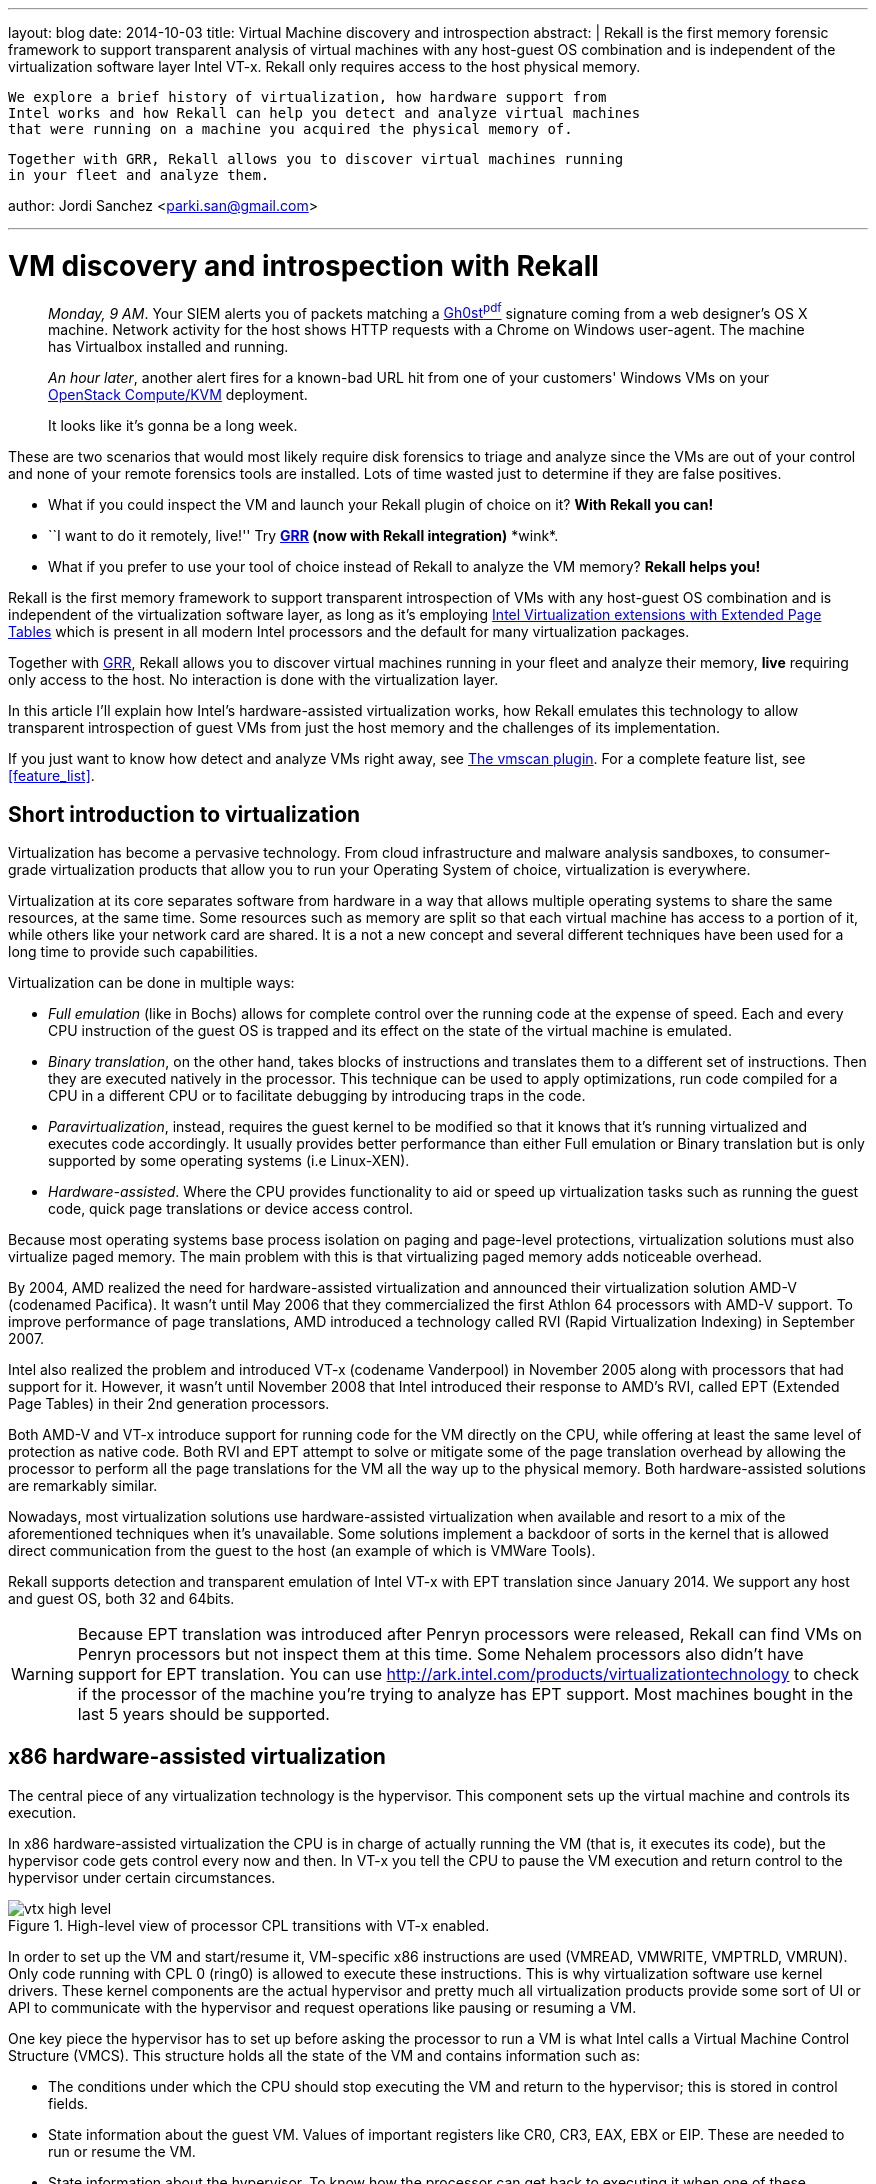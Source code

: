 ---
layout: blog
date: 2014-10-03
title: Virtual Machine discovery and introspection
abstract: |
  Rekall is the first memory forensic framework to support transparent analysis
  of virtual machines with any host-guest OS combination and is independent of
  the virtualization software layer Intel VT-x. Rekall only requires access to
  the host physical memory.

  We explore a brief history of virtualization, how hardware support from
  Intel works and how Rekall can help you detect and analyze virtual machines
  that were running on a machine you acquired the physical memory of.

  Together with GRR, Rekall allows you to discover virtual machines running
  in your fleet and analyze them.

author: Jordi Sanchez <parki.san@gmail.com>

---

:toc2: left

VM discovery and introspection with Rekall
==========================================

[quote]
_________________________________________
_Monday, 9 AM_. Your SIEM alerts you of packets matching a http://www.trendmicro.com/cloud-content/us/pdfs/security-intelligence/white-papers/wp-detecting-apt-activity-with-network-traffic-analysis.pdf[Gh0st^pdf^]
signature coming from a web designer's OS X machine. Network activity for the host shows HTTP requests with a Chrome on Windows user-agent. The machine has Virtualbox installed and running.

_An hour later_, another alert fires for a known-bad URL hit from one of your
customers' Windows VMs on your http://www.openstack.org/software/openstack-compute/[OpenStack Compute/KVM] deployment.

It looks like it's gonna be a long week.
_________________________________________

These are two scenarios that would most likely require disk forensics to triage and analyze since the VMs are out of your control and none of your remote forensics tools are installed. Lots of time wasted just to determine if they are false positives.

* What if you could inspect the VM and launch your Rekall plugin of choice on it? *With Rekall you can!*
* ``I want to do it remotely, live!'' Try *https://code.google.com/p/grr/[GRR] (now with Rekall integration)* \*wink*.
* What if you prefer to use your tool of choice instead of Rekall to analyze the VM
memory? *Rekall helps you!*


Rekall is the first memory framework to support transparent introspection of
VMs with any host-guest OS combination and is independent of the virtualization software layer, as long as it's employing http://en.wikipedia.org/wiki/X86_virtualization[Intel Virtualization extensions with Extended Page Tables] which is present in all modern Intel processors and the default for many virtualization packages.

Together with https://code.google.com/p/grr/[GRR], Rekall allows you to discover virtual machines running
in your fleet and analyze their memory, *live* requiring only access to the host.
No interaction is done with the virtualization layer.

In this article I'll explain how Intel's hardware-assisted virtualization works,
how Rekall emulates this technology to allow transparent introspection of guest
VMs from just the host memory and the challenges of its implementation.

If you just want to know how detect and analyze VMs right away, see <<the_vmscan_plugin>>.
For a complete feature list, see <<feature_list>>.


Short introduction to virtualization
------------------------------------

Virtualization has become a pervasive technology. From cloud infrastructure and
malware analysis sandboxes, to consumer-grade virtualization products that
allow you to run your Operating System of choice, virtualization is everywhere.

Virtualization at its core separates software from hardware in a way that allows
multiple operating systems to share the same resources, at the same time. Some
resources such as memory are split so that each virtual machine has access to a
portion of it, while others like your network card are shared. It is a not a new
concept and several different techniques have been used for a long time to
provide such capabilities.

Virtualization can be done in multiple ways:

* _Full emulation_ (like in Bochs) allows for complete control over the running
code at the expense of speed. Each and every CPU instruction of the guest OS
is trapped and its effect on the state of the virtual machine is emulated.

* _Binary translation_, on the other hand, takes blocks of instructions and 
translates them to a different set of instructions. Then they are executed
natively in the processor. This technique can be used to apply optimizations,
run code compiled for a CPU in a different CPU or to facilitate debugging by
introducing traps in the code.

* _Paravirtualization_, instead, requires the guest kernel to be modified so
that it knows that it's running virtualized and executes code accordingly. It
usually provides better performance than either Full emulation or Binary
translation but is only supported by some operating systems (i.e Linux-XEN).

* _Hardware-assisted_. Where the CPU provides functionality to aid or speed up
virtualization tasks such as running the guest code, quick page translations or
device access control.

Because most operating systems base process isolation on paging and page-level
protections, virtualization solutions must also virtualize paged memory. The
main problem with this is that virtualizing paged memory adds noticeable
overhead.

By 2004, AMD realized the need for hardware-assisted virtualization and
announced their virtualization solution AMD-V (codenamed Pacifica). It wasn't
until May 2006 that they commercialized the first Athlon 64 processors with
AMD-V support. To improve performance of page translations, AMD introduced
a technology called RVI (Rapid Virtualization Indexing) in September 2007.

Intel also realized the problem and introduced VT-x (codename Vanderpool) in
November 2005 along with processors that had support for it. However, it wasn't
until November 2008 that Intel introduced their response to AMD's RVI,
called EPT (Extended Page Tables) in their 2nd generation processors.

Both AMD-V and VT-x introduce support for running code for the VM directly on
the CPU, while offering at least the same level of protection as native code.
Both RVI and EPT attempt to solve or mitigate some of the page translation
overhead by allowing the processor to perform all the page translations for
the VM all the way up to the physical memory. Both hardware-assisted solutions
are remarkably similar.

Nowadays, most virtualization solutions use hardware-assisted virtualization
when available and resort to a mix of the aforementioned techniques when it's
unavailable. Some solutions implement a backdoor of sorts in the kernel that is
allowed direct communication from the guest to the host (an example of which is
VMWare Tools).

Rekall supports detection and transparent emulation of Intel VT-x with EPT
translation since January 2014. We support any host and guest OS, both 32 and
64bits.

[WARNING]
Because EPT translation was introduced after Penryn processors were released,
Rekall can find VMs on Penryn processors but not inspect them at this time.
Some Nehalem processors also didn't have support for EPT translation.
You can use http://ark.intel.com/products/virtualizationtechnology to check if
the processor of the machine you're trying to analyze has EPT support. Most
machines bought in the last 5 years should be supported.


x86 hardware-assisted virtualization
------------------------------------

The central piece of any virtualization technology is the hypervisor. This
component sets up the virtual machine and controls its execution.

In x86 hardware-assisted virtualization the CPU is in charge of actually running
the VM (that is, it executes its code), but the hypervisor code gets
control every now and then. In VT-x you tell the CPU to pause the VM execution
and return control to the hypervisor under certain circumstances.

[[img-vtx-high-level]]
.High-level view of processor CPL transitions with VT-x enabled.
image::posts/images/vtx_high_level.png[align="center"]

In order to set up the VM and start/resume it, VM-specific x86 instructions are
used (+VMREAD+, +VMWRITE+, +VMPTRLD+, +VMRUN+). Only code running with CPL 0 (ring0) is allowed to execute these
instructions. This is why virtualization software 
use kernel drivers. These kernel components are the actual hypervisor
and pretty much all virtualization products provide some sort of UI or API to
communicate with the hypervisor and request operations like pausing or resuming
a VM.

One key piece the hypervisor has to set up before asking the processor to run a
VM is what Intel calls a Virtual Machine Control Structure (VMCS). This
structure holds all the state of the VM and contains information such as:

* The conditions under which the CPU should stop executing the VM and return to
the hypervisor; this is stored in control fields.
* State information about the guest VM. Values of important registers like 
CR0, CR3, EAX, EBX or  EIP. These are needed to run or resume the VM.
* State information about the hypervisor. To know how the processor can get back to
executing it when one of these conditions happen.



VT-x: Virtualized memory and EPT translation
--------------------------------------------

Let's talk about virtual memory for a second. When using paged memory any
memory references require performing a virtual to physical page translation.
This means taking the address that was requested and finding the location in
memory where data is actually stored. This process requires traversing page
tables and this usually requires 3 to 4 memory lookups.
The processor has a cache called the Translation Lookaside Buffer (TLB) whose
job is to improve these lookups.

[[img-address-translation]]
.High-level view of address translation in a real machine.
image::posts/images/real_address_translation.png[align="center"]


One of the main premises behind full virtualization is that software should run
as is and in an environment virtually indistinguishable from a real machine.

This means that a software-based full virtualization solution must emulate
paging when the operating system it runs requests it. And, at the same time, a
full-virtualization solution must separate the memory of two running VMs from
each other. The way this is solved is by having two page tables.

* One that maps a VM's physical memory. These page tables translate addresses of
the VM's "physical memory" to the actual physical memory of the host.

* One that maps the guest operating system virtual to physical translation.

This means that a software-only full-virtualization solution has to perform at
least 2 sets of traversals of page tables before resolving an address. This
requires a lot of memory accesses for each resolution because it has to traverse
the physical-to-physical set of page tables on every step of the
virtual-to-physical resolution.

This is the fundamental problem that Extended Page Tables (EPT) tries to
optimize. The processor is in charge of maintaining and optimizing both page
mappings. The guest-physical-to-host-physical page tables are pointed to by the
EPT Pointer (+EPTP+), which is a value stored in the VMCS region. The
guest-virtual-to-guest-physical page tables are pointed to by the +GUEST_CR3+
field of the VMCS region.

[[img-virtualized-address-translation]]
.Address translation in a virtual machine. Rekall emulates the CR3 and EPT page translation step.
image::posts/images/virtualized_address_translation.png[align="center"]


VM introspection
----------------

Rekall requires having access to the physical memory of a machine to perform
its magic of link:2014-02-20-profile-selection.html[OS and memory layout autodetection].

We just explained that the Extended Page Tables perform a mapping between guest
physical and host physical memory, so the only thing we need to do is find them.
This means finding the value of the EPT pointer, which resides in the VMCS.

There's two caveats, though.

* A VMCS region can be anywhere in memory and no preset locations or registers
hold references to it.
* Most of the layout of the VMCS region is an implementation detail and is
undocumented.

Let's try to solve the first problem: finding VMCSs in memory.


Detecting a running VM: Discovering VMCS regions in memory
~~~~~~~~~~~~~~~~~~~~~~~~~~~~~~~~~~~~~~~~~~~~~~~~~~~~~~~~~~

Since we don't have pointers to the VMCS regions that may be in memory, we'll
have to try creating signatures.

From the Intel manual we know that the region has the following properties:

* It's stored in a 4KB page.
* The first 4-bytes have to match the processor revision ID.
* The 4 following bytes are the +VMX-abort indicator+. This field will be 0
unless an error occurred.
* The rest is reserved for VMCS fields and is an implementation detail.

[[img-vmcs-layout]]
.The VMCS layout as described by Intel.
image::posts/images/vmcs_layout.png[align="center"]

With just this information we already have a signature. The problem is that
this is a very weak signature and would give thousands of hits on any memory
image. We need a way to refine it. And this means we need to find
fields in the VMCS whose values we can rely on or that we can validate.

_Mariano Graziano, Andrea Lanzi and Davide Balzarotti_ <<madhmf>> did a great study
of this issue and identified fields in a VMCS that are essential to it running.
They found that several of the fields have fixed values and that changing them
at runtime would make the VM to stop functioning. We could extend our signature
to include them, except that we don't know yet where in the VMCS region these
fields are.

Time to solve the second problem.

[TIP]
'Mariano Graziano' also released a proof of concept implementation of his
research on http://www.s3.eurecom.fr/tools/actaeon/, with support for 32-bit
Windows guests and 3 microarchitectures (Penryn, Nehalem and Sandy Bridge).


Detecting a running VM: Mapping the layout of the VMCS region
~~~~~~~~~~~~~~~~~~~~~~~~~~~~~~~~~~~~~~~~~~~~~~~~~~~~~~~~~~~~~

So we don't know what the layout of the VMCS region is but we have control over
it:

* We can decide its initial state
* We can ask the processor to read (+VMREAD+) and write to it (+VMWRITE+).
* We can see the effect each operation has on the 4KB page.

_Graziano et al_ <<madhmf>> devised the following method:

1. Start with a blank (zero'd out) memory region.
2. Instruct the CPU to use this region.
3. +VMWRITE+ to a single field with a needle value.
4. Find the needle in the memory region and record its offset.
5. Repeat this step for every field.

This works, except there’s some fields in the VMCS that are read-only. For
example, fields used for error-reporting that you cannot write to.

So they devised a second method. Not all fields are writable but all of them
are readable. Instead:

1. Prefill the memory region with values that represent the offset within the
region a value is located.
2. Instruct the CPU to use this region.
3. +VMREAD+ a single field.
4. The value should contain its own offset within the region.
5. Repeat for every field.

[[img-vmcs-layout-discovery]]
.The VMCS layout discovery process.
image::posts/images/vmcs_layout_discovery.png[align="center"]

This approach mostly works but there's some caveats.

* It assumes all fields are aligned to a 2 or 4 byte boundary. This appears to
be the case.
* Some fields don't become active unless a relevant flag is active in other
fields.
* +VMREAD+ behaviour for inactive fields isn't consistent, sometimes properly
reporting a failure, sometimes returning bogus data.

But suffice to say this technique discovers almost all of the fields, and
certainly the relevant ones for our goals.

One important discovery they did is that the layout changes only between
microarchitectures. This means all Nehalem processors share the same layout,
which is different from Westmere's layout. So, in theory, we only need as
many signatures as microarchitectures support VT-x.

[NOTE]
We've seen that Ivy Bridge and Sandy Bridge actually share the same layout
despite officially being two different microarchitectures. They even have
the same revision ID.

Luckily for us, the revision ID field in the VMCS region can be used to identify
the microarchitecture, so we can select the right offsets when we start
validating potential VMCS hits with intelligent signatures.

To automate the layout discovery task in a convenient way I wrote a https://github.com/google/rekall/tree/master/tools/linux/vmcs_layout[Linux kernel module]
called +vmcs_layout+ that dumps via syslog the VMCS layout of the CPU in the
profile format of Rekall.

Currently, Rekall has in its repository profiles for all current Intel
microarchitectures that support virtualization: Penryn, Nehalem, Westmere,
Sandybridge, Ivy Bridge and Haswell.

Haswell is interesting
^^^^^^^^^^^^^^^^^^^^^^
While working on +vmcs_layout+, I found that this exact
approach doesn't work on processors with the Haswell microarchitecture.
No matter how many +VMWRITEs+ you do, you won't see the value you wrote in
memory right away. Same thing for +VMREAD+. If you prefill the page, ask the
processor to use that page as a VMCS region and then issue a +VMREAD+ you will
get zeros back. Why?

Well, the the Intel manual explicitly says:

[quote, 'http://www.intel.com/content/dam/www/public/us/en/documents/manuals/64-ia-32-architectures-software-developer-system-programming-manual-325384.pdf[Intel® 64 and IA-32 Architectures - Software Developer’s Manual - Volume 3]']
A logical processor may maintain a number of VMCSs that are active. The
processor may optimize VMX operation by maintaining the state of an active VMCS
*in memory, on the processor, or both*. At any given time, at most one of the
active VMCSs is the current VMCS.

As far as I've seen, Haswell processors are the first ones to implement internal storage for VMCSs.
So, in order to discover the layout, I implemented a simple trick in +vmcs_layout+.

+vmcs_layout+ asks the processor to keep loading fake VMCSs until we overflow its storage. Then the processor is forced to flush to
memory one of the previous VMCSs to make space for a new one.
When this happens, any new VMCS that we ask the processor to load will forcefully be read from memory because it doesn't
know about it and cannot know if it holds previous state unless it reads it from memory.
So we then proceed as explained earlier. We prefill it with values and discover the fields as usual.

Does this mean we may not find Haswell VMCS regions in memory? In my tests,
I've been able to locate them in memory just fine. It's likely when running
+VMRUN+ to start a VM or when transitioning back to the hypervisor, the processor flushes
it to memory. I haven't determined what exactly causes this to happen.
Please, let us know if you find problems like virtual machines not being detected
or being detected with the wrong number of cores.


Detecting a running VM: One last thing
~~~~~~~~~~~~~~~~~~~~~~~~~~~~~~~~~~~~~~

Once we know how to identify candidate VMCS regions in memory and we build an
intelligent scanner that checks for known values of different fields and the
right offsets based on the microarchitecture of the VMCS region, we are a
step closer to actually finding real, valid VMCS.

What are we missing, then? Well, we may still have false positives. Or we
may have imaged a host shortly after a VM has been stopped or paused and
the VMCS may be in memory but the physical memory of the VM freed and reused. We need
some additional validation.

When the processor stops executing a VM and wants to returns its execution to the hypervisor it has to restore the whole
processor state. This not only means registers like EAX and ECX, but the
paging configuration as well (page table location and mode: IA32, PAE or AMD64).
This state is stored in the VMCS region as well.

In order to further validate
a candidate region we resort to traversing the page tables of the host as stated by the VMCS
and we try to see if the VMCS region itself is mapped in it.
This is because the hypervisor must have it mapped in its address
space, or else it wouldn't be able to control execution of the VM.

This step also makes sure that the host address space is well-formed.
If it's a false positive, it's unlikely it will point to data that can be
interpreted as a page table. So this check actually has an acceptable
performance for false positives.

At this point, we know we have a valid VMCS and we are now ready to use the
EPT pointer to access the guest physical memory. This means we can now have
access to the VM's physical memory in a *generic way*!

All this scanning and validating is done by the +vmscan+ plugin. See an example
invocation for a host with 3 VMs running on 2 different hypervisors:

....
$ python rekall/rekal.py -f ~/memory_images/Windows7_VMware(VM,VM)_VBox(VM).ram vmscan
Virtual machines                                     Type    Valid EPT
------------------------------------ -------------------- -------- ---
VM #0 [2 vCORE, I386]                                  VM     True 0xDEB1B01E
**************************************************
VM #1 [2 vCORE, AMD64]                                 VM     True 0x14128D01E
**************************************************
VM #2 [4 vCORE, AMD64]                                 VM     True 0x17725001E
**************************************************
....


Introspecting a running VM
~~~~~~~~~~~~~~~~~~~~~~~~~~

Once you know the EPT value you can feed it to Rekall with the +--ept+ parameter.

What this does is place +VTxPagedMemory+ address space as the +session.physical_address_space+.
+VTxPagedMemory+ stacks on top of the memory image address space (the one that can read from the file format of the memory image).
Any read requests done on +VTxPagedMemory+ for a given address will first translate
the address via the Extended Page Tables and then read from the underlying address space
at the translated address.

So, normally, if you're running a plugin against a raw memory image, when it requests to read
data at the physical address 0, we'll read at offset 0 from the file.

However, when you specify --ept, +VTxPagedMemory+ will instead receive this request, translate
address 0 via EPT (for example: 38684000) and return data from the underlying address space.

Because of how address spaces are designed, neither rekall or the plugins care that they
are not actually reading from the physical image, but from a view into it (the VM memory).

- Kernel autodetection, for example, reads from the physical address space and finds and sets the
  +session.kernel_address_space+ for it. When using the +--ept+ parameter, it will
  locate the guest kernel instead.

- Plugins will operate on the guest automatically because they don't even know
  they're not seeing the host memory.

[[img-vtxpagedmemory]]
.Address space stacking and how +VTxPagedMemory+ is transparent to any plugin.
image::posts/images/vtxpagedmemory.png[align="center"]

[TIP]
You can read more about link:/docs/Developers/development.html#as[address spaces here].


Multi-core VMs
~~~~~~~~~~~~~~

Up to this point we know how to properly find and validate VMCS regions in
memory. One more thing I must explain to understand Rekall's output is what
happens with multi-core VMs.

In VT-x a VMCS region is only used by 1 core at a time. This means that you can
run more than one VM at a time and that you can provide a VM with more than one
core. Nowadays, actually, most processors are multi-core and most
virtualization software can take advantage of this. Which means we'll often
find VMs with more than one core.

What this means for us is that if we have a VM running with 4 "virtual cores",
we will find 4 valid VMCS in memory. They will all most likely point to the
same set of Extended Page Tables, as they represent the physical memory and
the same holds true in real machines (1 physical memory, N cores).

We wanted Rekall to provide a VM-oriented interface, so as you may have noticed
we group them together in the output giving you the number of VMCS detected as
the number of vCOREs of the VM.


Nested virtualization
~~~~~~~~~~~~~~~~~~~~~

Rekall also supports a limited subset of nested virtualization (KVM, VMWare)
setups but we'll leave this for another post.



[[the_vmscan_plugin]]
The +vmscan+ plugin
-------------------

Use the +vmscan+ plugin, which will find all VMCS regions in memory and group
them together logically as virtual machines.

In this test image, the host is Windows 7 SP1 x64. It's running 2 VMs inside VMWare
(Linux and Windows XP SP2 32bits) and 1 Windows 7 x64 VM inside VirtualBox.

....
$ python rekall/rekal.py -f ~/memory_images/Windows7_VMware(VM+VM,VM)_VBox(VM).ram vmscan
Virtual machines                                     Type    Valid EPT
------------------------------------ -------------------- -------- ---
VM #0 [2 vCORE, I386]                                  VM     True 0xDEB1B01E <1>
**************************************************
VM #1 [2 vCORE, AMD64]                                 VM     True 0x14128D01E <2>
**************************************************
VM #2 [4 vCORE, AMD64]                                 VM     True 0x17725001E <3>
**************************************************
....

<1> Windows XP SP2 32bits running on VirtualBox.
<2> Windows 7 X64 running on VMWare.
<3> 64-bit Linux VM running on VMWare.

Now you can run plugins on any VM by using the --ept parameter on the command line.


How to run a rekall plugin on a VM
----------------------------------

To run a rekall plugin on a VM that +vmscan+ found, invoke rekall as you normally
would, but add +--ept EPT_VALUE+ as a parameter.

We'll run pslist on the XP SP3 32bit VM first.

....
$ python rekall/rekal.py -f ~/memory_images/Windows7_VMware(VM+VM,VM)_VBox(VM).ram --ept 0xDEB1B01E pslist
Offset (V) Name                    PID   PPID   Thds     Hnds   Sess  Wow64 Start                    Exit
---------- -------------------- ------ ------ ------ -------- ------ ------ ------------------------ ------------------------
0x823c6a00 System                    4      0     54      241 ------  False -                        -
0x82018598 wuauclt.exe             380   1000      3      106      0  False 2014-03-04 15:58:48+0000 -
0x821f1020 smss.exe                508      4      3       19 ------  False 2014-03-04 15:56:32+0000 -
0x82199da0 csrss.exe               572    508     11      298      0  False 2014-03-04 15:56:33+0000 -
0x821a3020 winlogon.exe            596    508     19      513      0  False 2014-03-04 15:56:33+0000 -
0x8219c6d0 services.exe            640    596     15      243      0  False 2014-03-04 15:56:33+0000 -
0x8225d4c0 lsass.exe               652    596     18      336      0  False 2014-03-04 15:56:33+0000 -
0x8222b020 svchost.exe             832    640     16      191      0  False 2014-03-04 15:56:34+0000 -
0x82212c20 alg.exe                 864    640      6      107      0  False 2014-03-04 15:56:50+0000 -
0x8218e020 svchost.exe             900    640      8      238      0  False 2014-03-04 15:56:34+0000 -
0x82222748 wscntfy.exe             968   1000      1       26      0  False 2014-03-04 15:56:50+0000 -
0x821a73c8 svchost.exe            1000    640     56     1435      0  False 2014-03-04 15:56:34+0000 -
0x820a5020 svchost.exe            1092    640      4       76      0  False 2014-03-04 15:56:34+0000 -
0x821afda0 svchost.exe            1196    640     13      192      0  False 2014-03-04 15:56:34+0000 -
0x82094020 spoolsv.exe            1344    640     10      107      0  False 2014-03-04 15:56:35+0000 -
0x81f13bc0 cmd.exe                1376   1600      1       30      0  False 2014-03-04 17:14:24+0000 -
0x8206b020 explorer.exe           1600   1544     11      302      0  False 2014-03-04 15:56:36+0000 -
....

And now we'll try doing a pslist on the 64-bit Ubuntu.

....
$ python rekall/rekal.py -f ~/memory_images/Windows7_VMware(VM+VM,VM)_VBox(VM).ram --ept 0x14128D01E,0x3D67F01E pslist
Offset (V)           Name          PID    PPID   UID    GID        DTB              Start Time
-------------- -------------------- ------ ------ ------ ------ -------------- ------------------------
...
0x88003b8d1770 dbus-daemon             966 -         102    106 0x00003c244000                        -
0x88003c6bc650 systemd-logind         1031 -           0      0 0x00003c18a000                        -
0x880036978000 getty                  1042 -      -      -      0x000039b9d000                        -
0x88003697aee0 getty                  1049 -      -      -      -                                     -
0x880036bcddc0 getty                  1055 -           0      0 -                                     -
0x88003c310000 getty                  1056 -      -      -      0x00003c7af000                        -
0x88003b629770 getty                  1058 -      -      -      0x00003c6b6000                        -
0x88003b82aee0 sshd                   1074 -      -      -      0x00003c1b9000                        -
0x880039954650 acpid                  1081 -      -      -      -                                     -
0x880035cd1770 irqbalance             1103 -           0      0 0x000035d64000                        -
0x880036869770 cron                   1131 -           0      0 0x00003c246000                        -
0x8800369baee0 atd                    1132 -      -      -      0x00003693d000                        -
0x88003b9f4650 login                  1160 -           0   1000 0x00003caf2000                        -
0x88003c311770 whoopsie               1176 -      -      -      -                                     -
0x88003b8b8000 libvirtd               1199 -           0      0 0x00003c0a4000                        -
0x88003686c650 kauditd                1290      2      0      0 -                                     -
0x88003b30ddc0 bash                   1335   1160 -      -      0x00003b60d000                        -
0x88003b8bc650 dnsmasq                1486 -         108     30 -                                     -
...
....


Live analysis
~~~~~~~~~~~~~

All of this works live, too!

Open a root/administrator console and use any of link:/downloads.html[our physical memory access]
drivers. Then try pointing rekall against "+\\.\pmem+" on Windows or
"+/dev/pmem+" on Linux while running a VM and Rekall will detect it for you.
Remember that you need to have VT-x extensions active (it's usually a BIOS
setting).

....
C:\winpmem-1.4> winpmem_1.4.exe -l
Driver Unloaded.
Loaded Driver C:\Users\Administrator\AppData\Local\Temp\pmeF23H.tmp.
Setting acquisition mode to 3
CR3: 0x0000185000
 3 memory ranges:
Start 0x00001000 - Length 0x0009E000
Start 0x00100000 - Length 0x3FDF0000
Start 0x3FF00000 - Length 0x00100000

C:\winpmem-1.4> rekal -f \\.\pmem vmscan
....


Remote live analysis with GRR
~~~~~~~~~~~~~~~~~~~~~~~~~~~~~

Because https://code.google.com/p/grr/[GRR] now ships with Rekall, you can 
remotely discover VMs running in a machine. Or your whole fleet if you run a
https://github.com/google/grr-doc/blob/master/user_manual.adoc#hunting[Hunt]!

Set up an +AnalyzeClientMemory+ flow and use +vmscan+ as the plugin name and
select +profile+ = +None+ in the session data.

[[img-grr-rekall]]
.Setting up a Rekall memory analysis flow in https://code.google.com/p/grr/[GRR].
image::posts/images/grr_vmscan.png[align="center"]

Once you get the results, you can run additional plugins against a VM by
adding the +ept+ = +0xVALUE_FOUND+ as a parameter.

[WARNING]
At this time, we don't support running hunts for rekall plugins against the
host and all VMs found in any machine. Only against the host. We want to extend
this functionality in the future so that it can be automated.


The Rekall shell and VMs
~~~~~~~~~~~~~~~~~~~~~~~~

You can also interact with VMs from the shell via the +get_vms()+ method of
the +vmscan+ plugin. It returns a list of +link:/epydocs/rekall.plugins.hypervisors.VirtualMachine-class.html[VirtualMachine]+:

....
$ python rekall/rekal.py -f ~/memory_images/Windows7_VMware(VM+VM,VM)_VBox(VM).ram
 ----------------------------------------------------------------------------
 The Rekall Memory Forensic framework 1.0rc11.

 "We can remember it for you wholesale!"

 This program is free software; you can redistribute it and/or modify it under
 the terms of the GNU General Public License.


 Type 'help' to get started.
 ----------------------------------------------------------------------------
Windows7_VMware(VM+VM,VM)_VBox(VM).ram 00:03:28> vmscan_plugin = session.plugins.vmscan(session=session)
Windows7_VMware(VM+VM,VM)_VBox(VM).ram 00:04:17> vms = vmscan_plugin.get_vms()
Windows7_VMware(VM+VM,VM)_VBox(VM).ram 00:05:18> for vm in vms: print vm
VirtualMachine(Hypervisor=0XFFFFF8800E8718A0, EPT=0XDEB1B01E)
VirtualMachine(Hypervisor=0XFFFFFFFFFC2AE0FA, EPT=0X14128D01E)
VirtualMachine(Hypervisor=0XFFFFFFFFFC2AE0FA, EPT=0X17725001E)
VirtualMachine(Hypervisor=0X0, EPT=0X329D8F8)
....

[CAUTION]
==========================================
VMs returned via +get_vms()+ are all that were found, not just the valid ones.
Use the +is_valid+ property to check if a VM was determined to be valid.
Invalid VMs are reported via the API to aid in debugging.

....
 > vmscan_plugin = session.plugins.vmscan()
 > vms = list(vmscan_plugin.get_vms())
 > vms[0].is_valid
True
 > vms[1].is_valid
False
....
==========================================


You can run any plugin on a VM by using the +RunPlugin()+ method of
+VirtualMachine+.

....
Windows7_VMware(VM+VM,VM)_VBox(VM).ram 00:06:41> vms[0].RunPlugin("pslist")
Offset (V) Name                    PID   PPID   Thds     Hnds   Sess  Wow64 Start                    Exit
---------- -------------------- ------ ------ ------ -------- ------ ------ ------------------------ ------------------------
0x823c6a00 System                    4      0     54      241 ------  False -                        -
0x82018598 wuauclt.exe             380   1000      3      106      0  False 2014-03-04 15:58:48+0000 -
0x821f1020 smss.exe                508      4      3       19 ------  False 2014-03-04 15:56:32+0000 -
0x82199da0 csrss.exe               572    508     11      298      0  False 2014-03-04 15:56:33+0000 -
0x821a3020 winlogon.exe            596    508     19      513      0  False 2014-03-04 15:56:33+0000 -
0x8219c6d0 services.exe            640    596     15      243      0  False 2014-03-04 15:56:33+0000 -
0x8225d4c0 lsass.exe               652    596     18      336      0  False 2014-03-04 15:56:33+0000 -
0x8222b020 svchost.exe             832    640     16      191      0  False 2014-03-04 15:56:34+0000 -
0x82212c20 alg.exe                 864    640      6      107      0  False 2014-03-04 15:56:50+0000 -
0x8218e020 svchost.exe             900    640      8      238      0  False 2014-03-04 15:56:34+0000 -
0x82222748 wscntfy.exe             968   1000      1       26      0  False 2014-03-04 15:56:50+0000 -
0x821a73c8 svchost.exe            1000    640     56     1435      0  False 2014-03-04 15:56:34+0000 -
0x820a5020 svchost.exe            1092    640      4       76      0  False 2014-03-04 15:56:34+0000 -
0x821afda0 svchost.exe            1196    640     13      192      0  False 2014-03-04 15:56:34+0000 -
0x82094020 spoolsv.exe            1344    640     10      107      0  False 2014-03-04 15:56:35+0000 -
0x81f13bc0 cmd.exe                1376   1600      1       30      0  False 2014-03-04 17:14:24+0000 -
0x8206b020 explorer.exe           1600   1544     11      302      0  False 2014-03-04 15:56:36+0000 -
                                          Out\<4> <rekall.plugins.windows.taskmods.WinPsList at 0x40ffa50>
....


Use other tools: Export raw memory of a VM
~~~~~~~~~~~~~~~~~~~~~~~~~~~~~~~~~~~~~~~~~~

If you’d like to analyze a virtual machine in another tool that doesn’t support
VM introspection, you can export the VM memory instead as a raw image!

Again, using the EPT parameter of the VM you want to analyze, simply run

....
python rekall/rekal.py -f ${HOST_IMAGE} --ept ${EPT_VALUE} imagecopy -O guest_vm.raw
....

And guest_vm.raw will contain the physical memory in raw format. Now you can
load this image in your tool of choice :)


Rekall virtualization feature list
----------------------------------

*[green]#Supported#*::
- VM detection on any virtualization platform that uses Intel VT-x with EPT ~(requires access to the host physical memory)~.
** All Type 2 (hosted) hypervisors (VMWare Workstation/Server, Virtualbox, KVM, QEMU-KVM, Parallels...).
- Generic approach to VM introspection.
** *Any guest OS*, 32 and 64 bits.
- All current Intel microarchitectures
- *Live introspection* on Windows, Linux and OS X hosts via the link:/downloads.html[PMEM memory acquisition drivers].
- *Remote live VM detection and introspection* with https://code.google.com/p/grr/[GRR].
- Allows 3rd party tools to analyze the VM memory.

*[teal]#Planned#*::
- AMD-V support.
- [red]#[Pending testing]# Detection and introspection of VMs created from Type 1 (bare-metal) hypervisors provided a full physical memory capture has been acquired.


*[red]#Unsupported#*::
- Live introspection on bare-metal hypervisors without direct physical memory
access (VMWare ESXi, vSphere, Hyper-V(?), etc.)



Future improvements
-------------------

We want +vmscan+ to provide better output. In particular, we'd also like to
provide the OS or profile that matches a VM and the hostname.

We'd also like to implement support for AMD-V so that people running AMD
processors can benefit from VM inspection in Rekall.

We're thinking of something along these lines.

....
$ python rekall/rekal.py -f ~/memory_images/Windows7_VMware(VM+VM,VM)_VBox(VM).ram vmscan2
Virtual machines                                  Type/OS    Valid Hostname            EPT
------------------------------------ -------------------- -------- ------------------- ----------
Hypervisor #0: 0xFC78230                           VMWARE     True 
  VM #0 [2 vCORE, I386]                      Ubuntu 13.10     True localhost.local     0xDEB1B01E
  VM #1 [2 vCORE, AMD64]                 Windows 6.0.6000     True VM-TEST-PC          0x14128D01E
    Hypervisor #0: 0x6789090                       VMWARE     True
      VM #0 [2 vCORE, I386+PAE]          Linux 3.8-12-owl     True openwall            0x14128D01E,0x3D67F01E
**************************************************
Hypervisor #1: 0x2345678                       VIRTUALBOX
  VM #2 [4 vCORE, AMD64]                 Windows 5.1.2600     True VBOX-VM             0x17725001E
**************************************************
....

Additionally, we'd like to better integrate all this functionality into GRR
so you can discover and introspect VMs running in your environment with a couple
of clicks.

If you have any other suggestions, make sure to mailto:rekall-dev@googlegroups.com[let us know].


References
----------
[bibliography]
- [[[madhmf]]] Mariano Graziano, Andrea Lanzi, Davide Balzarotti. http://www.s3.eurecom.fr/docs/raid13_graziano.pdf['Hypervisor
  Memory Forensics']. 16th International Symposium on Research in Attacks,
  Intrusions and Defenses (RAID), St. Lucia, October 2013 
